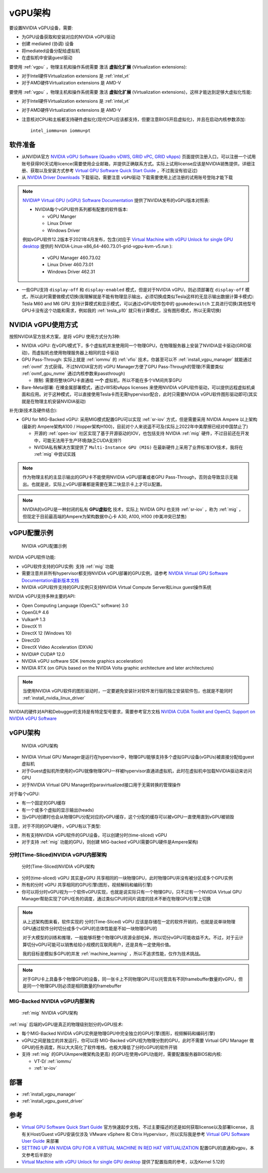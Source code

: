 .. _vgpu_arch:

====================
vGPU架构
====================

要设置NVIDIA vGPU设备，需要:

- 为GPU设备获取和安装对应的NVIDIA vGPU驱动
- 创建 mediated (协调) 设备
- 将mediated设备分配给虚拟机
- 在虚拟机中安装guest驱动

要使用 :ref:`vgpu` ，物理主机和操作系统需要 激活 **虚拟化扩展** (Virtualization extensions):

- 对于Intel硬件Virtualization extensions 是 :ref:`intel_vt`
- 对于AMD硬件Virtualization extensions 是 AMD-V

要使用 :ref:`vgpu` ，物理主机和操作系统需要 激活 **虚拟化扩展** (Virtualization extensions)，这样才能达到足够大虚拟化性能: 

- 对于Intel硬件Virtualization extensions 是 :ref:`intel_vt`
- 对于AMD硬件Virtualization extensions 是 AMD-V
- 注意核对CPU和主板都支持硬件虚拟化(现代CPU应该都支持，但要注意BIOS开启虚拟化)，并且在启动内核参数添加::

   intel_iommu=on iommu=pt

软件准备
==============================

- 从NVIDIA官方 `NVIDIA vGPU Software (Quadro vDWS, GRID vPC, GRID vApps) <https://www.nvidia.com/en-us/drivers/vgpu-software-driver/>`_  页面提供注册入口，可以注册一个试用账号获得90天试用licence(需要使用企业邮箱，并提供正确联系方式。实际上试用license应该是NVIDIA销售提供，详细注册、获取以及安装方式参考 `Virtual GPU Software Quick Start Guide <https://docs.nvidia.com/grid/15.0/grid-software-quick-start-guide/index.html>`_ ，不过我没有验证过)

- 从 `NVIDIA Driver Downloads <https://www.nvidia.com/Download/index.aspx?lang=en-us>`_ 下载驱动，需要注意 ``vGPU驱动`` 下载需要使用上述注册的试用账号登陆才能下载 

.. note::

   `NVIDIA® Virtual GPU (vGPU) Software Documentation <https://docs.nvidia.com/grid/index.html>`_  提供了NVIDIA发布的vGPU版本对照表:

   - NVIDIA每个vGPU软件系列都有配套的软件版本:

     - vGPU Manger
     - Linux Driver
     - Windows Driver

   例如vGPU软件12.2版本于2021年4月发布，包含(对应于 `Virtual Machine with vGPU Unlock for single GPU desktop <https://github.com/tuh8888/libvirt_win10_vm>`_ 提供的 NVIDIA-Linux-x86_64-460.73.01-grid-vgpu-kvm-v5.run ):

     - vGPU Manager 460.73.02
     - Linux Driver 460.73.01
     - Windows Driver 462.31
 
- 一些GPU支持 ``display-off`` 和 ``display-enabled`` 模式，但是对于NVIDIA vGPU，则必须部署在 ``display-off`` 模式，所以此时需要做模式切换(我理解就是不能有物理显示输出，必须切换成类似Tesla这样的无显示输出数据计算卡模式): Tesla M60 and M6 GPU 支持计算模式和显示模式，可以通过vGPU软件包中的 ``gpumodeswitch`` 工具进行切换(其他型号GPU卡没有这个功能和需求，例如我的 :ref:`tesla_p10` 就只有计算模式，没有图形模式，所以无需切换)

NVIDIA vGPU使用方式
======================

按照NVIDIA官方技术方案，是将 vGPU 使用方式分为3种:

- NVIDIA vGPU: 在vGPU模式下，多个虚拟机并发使用同一个物理GPU，在物理服务器上安装了NVIDIA显卡驱动(GRID驱动)，而虚拟机也使用物理服务器上相同的显卡驱动

- GPU Pass-Through: 实际上就是 :ref:`iommu` 的 :ref:`vfio` 技术，你甚至可以不 :ref:`install_vgpu_manager` 就能通过 :ref:`ovmf` 方式获得。不过NVIDIA官方的 vGPU Manager方便了GPU Pass-Through的管理(不需要类似 :ref:`ovmf_gpu_nvme` 通过内核参数来passthrough)

  - 限制: 需要将整块GPU卡直通给 **一个** 虚拟机，所以不能在多个VM间共享GPU

- Bare-Metal部署: 在裸金属部署模式，通过vWS和vApps licenses 来使用NVIDIA vGPU软件驱动，可以提供远程虚拟机桌面和应用。对于这种模式，可以直接使用Tesla卡而无需hypervisor配合，此时只需要NVIDIA vGPU软件图形驱动即可(其实就是在物理主机安装NVIDIA驱动)

补充(新技术及硬件结合):

- GPU for MIG-Backed vGPU: 采用MIG模式配置GPU可以实现 :ref:`sr-iov` 方式，但是需要采用 NVIDIA Ampere 以上架构(最新的 Ampere架构A100 / Hopper架构H100)，目前对个人来说遥不可及(实际上2022年中美摩擦已经对中国禁止了) 

  - 开源的 :ref:`open-iov` 社区实现了基于开源驱动的IOV，也包括支持 NVIDIA :ref:`mig` 硬件，不过目前还在开发中，可能无法用于生产环境(缺乏CUDA支持?)
  - NVIDIA私有解决方案提供了 ``Multi-Instance GPU (MIG)`` 在最新硬件上采用了业界标准IOV技术，我将在 :ref:`mig` 中尝试实践

.. note::

   作为物理主机的主显示输出的GPU卡不能使用NVIDIA vGPU部署或者GPU Pass-Through，否则会导致显示无输出。也就是说，实际上vGPU部署都是需要在第二块显示卡上才可以配置。

.. note::

   NVIDIA的vGPU是一种封闭的私有 **GPU虚拟化** 技术，实际上 NVIDIA GPU 也支持 :ref:`sr-iov` ，称为 :ref:`mig` ，但现定于目前最高端的Ampere为架构数据中心卡 A30, A100, H100 (中美冲突已禁售)

vGPU配置示例
==============

.. figure:: ../../_static/kvm/vgpu/mig-with-vgpu-overview.png
   :scale: 70

   NVIDIA vGPU配置示例

NVIDIA vGPU软件功能:

- vGPU软件支持的GPU实例: 支持 :ref:`mig` 功能
- 需要注意并非所有hypervisor都支持NVIDIA vGPU部署的GPU实例，请参考 `NVIDIA Virtual GPU Software Documentation最新版本文档 <https://docs.nvidia.com/grid/latest/>`_
- NVIDIA vGPU软件支持的GPU实例只支持NVIDIA Virtual Compute Server和Linux guest操作系统

NVIDIA vGPU支持多种主要的API:

- Open Computing Language (OpenCL™ software) 3.0
- OpenGL® 4.6
- Vulkan® 1.3
- DirectX 11
- DirectX 12 (Windows 10)
- Direct2D
- DirectX Video Acceleration (DXVA)
- NVIDIA® CUDA® 12.0
- NVIDIA vGPU software SDK (remote graphics acceleration)
- NVIDIA RTX (on GPUs based on the NVIDIA Volta graphic architecture and later architectures)

.. note::

   当使用NVIDIA vGPU软件的图形驱动时，一定要避免安装针对软件发行版的独立安装软件包，也就是不能同时 :ref:`install_nvidia_linux_driver`

NVIDIA的硬件对API和Debugger的支持是有特定型号要求，需要参考官方文档 `NVIDIA CUDA Toolkit and OpenCL Support on NVIDIA vGPU Software <https://docs.nvidia.com/grid/latest/grid-vgpu-user-guide/index.html#cuda-open-cl-support-vgpu>`_

vGPU架构
===========

.. figure:: ../../_static/kvm/vgpu/architecture-grid-vgpu-overview.png

   NVIDIA vGPU架构

- NVIDIA Virtual GPU Manager是运行在hypervisor中，物理GPU能够支持多个虚拟GPU设备(vGPUs)被直接分配给guest虚拟机
- 对于Guest虚拟机所使用的vGPU就像物理GPU一样被hypervisor直通进虚拟机，此时在虚拟机中加载NVIDIA驱动来访问GPU
- 对于NVIDIA Virtual GPU Manager的paravirtualized接口用于无需转换的管理操作

对于每个vGPU:

- 有一个固定的GPU缓存
- 有一个或多个虚拟的显示输出(heads)
- 当vGPU创建时也会从物理GPU分配对应的vGPU缓存，这个分配的缓存可以被vGPU一直使用直到vGPU被销毁

注意，对于不同的GPU硬件，vGPU有以下类型:

- 所有支持NVIDIA vGPU软件的GPU设备，可以创建分时(time-sliced) vGPU
- 对于支持 :ref:`mig` 功能的GPU，则创建 MIG-backed vGPU(需要GPU硬件是Ampere架构)

分时(Time-Sliced)NVIDIA vGPU内部架构
--------------------------------------

.. figure:: ../../_static/kvm/vgpu/architecture-grid-vgpu-internal.png

   分时(Time-Sliced)NVIDIA vGPU架构

- 分时(time-sliced) vGPU 其实是vGPU 共享相同的一块物理GPU，此时物理GPU并没有被分区成多个GPU实例
- 所有的分时 vGPU 共享相同的GPU引擎(图形，视频解码和编码引擎)
- 你可以将分时vGPU视为一个软件vGPU实现，也就是说实际只有一个物理GPU，只不过有一个NVIDIA Virtual GPU Manager帮助实现了GPU任务的调度，通过类似CPU时间片调度的技术不断在物理GPU引擎上切换

.. note::

   从上述架构图来看，软件实现的 分时(Time-Sliced) vGPU 应该是存储在一定的软件开销的，也就是说单块物理GPU通过软件分时切分成多个vGPU的总体性能是不如一块物理GPU的

   对于大模型的训练和推理，一般能够将整个物理GPU资源全部吃掉，所以切分vGPU可能收益不大。不过，对于云计算切分vGPU可能可以销售给较小规模的互联网用户，还是具有一定使用价值。

   我的目标是模拟多GPU的并发 :ref:`machine_learning` ，所以不追求性能，仅作为技术挑战。

.. note::

   对于GPU卡上具备多个物理GPU的设备，同一张卡上不同物理GPU可以托管具有不同framebuffer数量的vGPU，但是同一个物理GPU则必须是相同数量的framebuffer

MIG-Backed NVIDIA vGPU内部架构
---------------------------------

.. figure:: ../../_static/kvm/vgpu/architecture-grid-vgpu-mig-backed-internal.png

   :ref:`mig` NVIDIA vGPU架构


:ref:`mig` 后端的vGPU是真正的物理级别划分的vGPU技术:

- 每个MIG-Backed NVIDIA vGPU实例是物理GPU中完全独立的GPU引擎(图形，视频解码和编码引擎)
- vGPU之间是独立的并发运行，你可以将 MIG-Backed vGPU视为物理分割的GPU，此时不需要 Virtual GPU Manager 做GPU的任务调度，所以大大简化了软件堆栈，也极大降低了分时cGPU的软件开销
- 支持 :ref:`mig` 的GPU(Ampere微架构及更高) 的GPU在使用vGPU功能时，需要配置服务器BIOS和内核:

  - VT-D/ :ref:`iommu`
  - :ref:`sr-iov`

部署
================================

- :ref:`install_vgpu_manager`
- :ref:`install_vgpu_guest_driver`

参考
=========

- `Virtual GPU Software Quick Start Guide <https://docs.nvidia.com/grid/15.0/grid-software-quick-start-guide/index.html>`_ 官方快速起步文档，不过主要描述的还是如何获取license以及部署license，且有关Host/Guest vGPU安装仅涉及 VMware vSphere 和 Citrix Hypervisor，所以实际我是参考 `Virtual GPU Software User Guide <https://docs.nvidia.com/grid/14.0/grid-vgpu-user-guide/index.html>`_ 来部署
- `SETTING UP AN NVIDIA GPU FOR A VIRTUAL MACHINE IN RED HAT VIRTUALIZATION <https://access.redhat.com/documentation/en-us/red_hat_virtualization/4.4/html/setting_up_an_nvidia_gpu_for_a_virtual_machine_in_red_hat_virtualization/index>`_ 配置GPU的直通和vgpu，本文参考后半部分
- `Virtual Machine with vGPU Unlock for single GPU desktop <https://github.com/tuh8888/libvirt_win10_vm>`_ 提供了配置指南的参考，以及Kernel 5.12的
